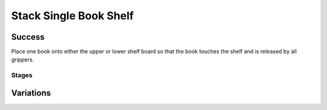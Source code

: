 Stack Single Book Shelf
========================

Success
-----------
Place one book onto either the upper or lower shelf board so that the book touches the shelf and is released by all grippers.


Stages
~~~~~~~~~~~

.. glossary::
    Stage 1
        Book is being held

    Stage 2
        Book is being held above the table

    Stage 3
        Book is touching a shelf

    Stage 4
        Complete success

Variations
------------

.. glossary::

    Static
        .. image:: /_static/env_images/stack_single_book_shelf.png
            :height: 200

        The book appears in the same spot with the same orientation every time.

    Position Randomization
        .. image:: /_static/env_images/stack_single_book_shelf_p.png
            :height: 200
        Position of the book will vary by up to 0.1m in the X-direction and up to 0.25m in the Y-direction.

    Position and Orientation Randomization
        .. image:: /_static/env_images/stack_single_book_shelf_p_o.png
            :height: 200
        Position will vary as specified above, and the orientation of the book will vary by up to 30 degrees in either direction about the Z-axis.